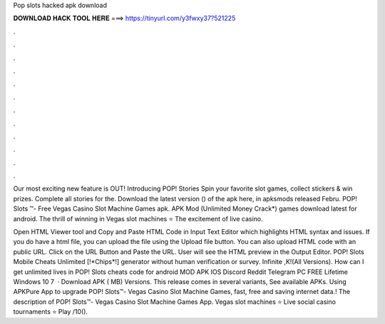 Pop slots hacked apk download



𝐃𝐎𝐖𝐍𝐋𝐎𝐀𝐃 𝐇𝐀𝐂𝐊 𝐓𝐎𝐎𝐋 𝐇𝐄𝐑𝐄 ===> https://tinyurl.com/y3fwxy37?521225



.



.



.



.



.



.



.



.



.



.



.



.

Our most exciting new feature is OUT! Introducing POP! Stories Spin your favorite slot games, collect stickers & win prizes. Complete all stories for the. Download the latest version () of the apk here, in apksmods released Febru. POP! Slots ™- Free Vegas Casino Slot Machine Games apk. APK Mod (Unlimited Money Crack*) games download latest for android. The thrill of winning in Vegas slot machines ⭐ The excitement of live casino.

Open HTML Viewer tool and Copy and Paste HTML Code in Input Text Editor which highlights HTML syntax and issues. If you do have a html file, you can upload the file using the Upload file button. You can also upload HTML code with an public URL. Click on the URL Button and Paste the URL. User will see the HTML preview in the Output Editor. POP! Slots Mobile Cheats Unlimited [!*Chips*!] generator without human verification or survey. Infinite ,K!(All Versions). How can I get unlimited lives in POP! Slots cheats code for android MOD APK IOS Discord Reddit Telegram PC FREE Lifetime Windows 10 7   · Download APK ( MB) Versions. This release comes in several variants, See available APKs. Using APKPure App to upgrade POP! Slots™- Vegas Casino Slot Machine Games, fast, free and saving internet data.! The description of POP! Slots™- Vegas Casino Slot Machine Games App. Vegas slot machines ⭐ Live social casino tournaments ⭐ Play /10().
